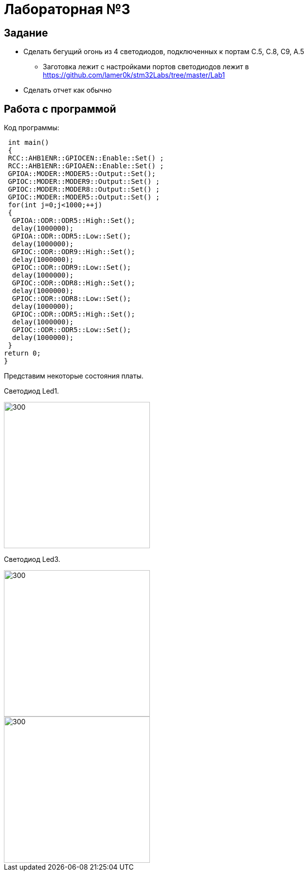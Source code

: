 = Лабораторная №3

== Задание
** Сделать бегущий огонь из 4 светодиодов, подключенных к портам C.5, C.8, C9, A.5
* Заготовка лежит с настройками портов светодиодов лежит в https://github.com/lamer0k/stm32Labs/tree/master/Lab1
** Сделать отчет как обычно


== Работа с программой
Код программы:

----
 int main()
 {
 RCC::AHB1ENR::GPIOCEN::Enable::Set() ;
 RCC::AHB1ENR::GPIOAEN::Enable::Set() ;
 GPIOA::MODER::MODER5::Output::Set();
 GPIOC::MODER::MODER9::Output::Set() ;
 GPIOC::MODER::MODER8::Output::Set() ;
 GPIOC::MODER::MODER5::Output::Set() ;
 for(int j=0;j<1000;++j)
 {
  GPIOA::ODR::ODR5::High::Set();
  delay(1000000);
  GPIOA::ODR::ODR5::Low::Set();
  delay(1000000);
  GPIOC::ODR::ODR9::High::Set();
  delay(1000000);
  GPIOC::ODR::ODR9::Low::Set();
  delay(1000000);
  GPIOC::ODR::ODR8::High::Set();
  delay(1000000);
  GPIOC::ODR::ODR8::Low::Set();
  delay(1000000);
  GPIOC::ODR::ODR5::High::Set();
  delay(1000000);
  GPIOC::ODR::ODR5::Low::Set();
  delay(1000000);
 }
return 0;
}
----

Представим некоторые состояния платы.

Светодиод Led1.

image::../1.jpg[300, 300]

Светодиод Led3.

image::../3.jpg[300, 300]

image::../2.jpg[300, 300]

